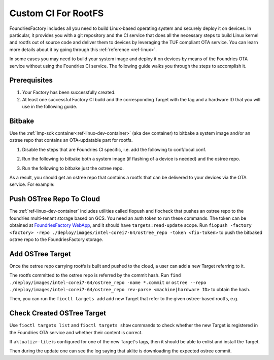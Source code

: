 .. _ug-custom-ci-for-rootfs:

Custom CI For RootFS
====================
FoundriesFactory includes all you need to build Linux-based operating system and securely deploy it on devices.
In particular, it provides you with a git repository and the CI service that does all the necessary steps
to build Linux kernel and rootfs out of source code and deliver them to devices by leveraging the TUF compliant OTA service.
You can learn more details about it by going through this :ref:`reference <ref-linux>`.

In some cases you may need to build your system image and deploy it on devices by means of the Foundries OTA service without using the Foundries CI service.
The following guide walks you through the steps to accomplish it.

Prerequisites
-------------
1. Your Factory has been successfully created.

2. At least one successful Factory CI build and the corresponding Target with the tag and a hardware ID that you will use in the following guide.

Bitbake
-------
Use the :ref:`lmp-sdk container<ref-linux-dev-container>` (aka dev container) to bitbake a system image and/or an ostree repo that contains an OTA-updatable part for rootfs.

1. Disable the steps that are Foundries CI specific, i.e. add the following to conf/local.conf.

.. prompt:: text

    IMAGE_FSTYPES:remove = "ostreepush garagesign garagecheck"

2. Run the following to bitbake both a system image (if flashing of a device is needed) and the ostree repo.

.. prompt:: text

    bitbake lmp-factory-image

3. Run the following to bitbake just the ostree repo.

.. prompt:: text

    bitbake lmp-factory-image -c do_image_ostreecommit


As a result, you should get an ostree repo that contains a rootfs that can be delivered to your devices via the OTA service. For example:

.. prompt:: text

    ./deploy/images/intel-corei7-64/ostree_repo


Push OSTree Repo To Cloud
-------------------------
The :ref:`ref-linux-dev-container` includes utilities called fiopush and fiocheck that pushes an ostree repo to the foundries multi-tenant storage based on GCS.
You need an auth token to run these commands.
The token can be obtained at `FoundriesFactory WebApp`_, and it should have ``targets:read-update`` scope.
Run ``fiopush -factory <factory> -repo ./deploy/images/intel-corei7-64/ostree_repo -token <fio-token>`` to push the bitbaked ostree repo to the FoundriesFactory storage.


Add OSTree Target
-----------------
Once the ostree repo carrying rootfs is built and pushed to the cloud, a user can add a new Target referring to it.

The rootfs committed to the ostree repo is referred by the commit hash.
Run ``find ./deploy/images/intel-corei7-64/ostree_repo -name *.commit`` or ``ostree --repo ./deploy/images/intel-corei7-64/ostree_repo rev-parse <machine|hardware ID>``
to obtain the hash.

Then, you can run the ``fioctl targets add`` add new Target that refer to the given ostree-based rootfs, e.g.

.. prompt:: text

    fioctl targets add --type ostree --tags master,devel --src-tag master intel-corei7-64 094a6d77b7053f2fec1e5e4ccd83c38cb89174f644303c6bb09693648be98912

Check Created OSTree Target
---------------------------
Use ``fioctl targets list`` and ``fioctl targets show`` commands to check whether the new Target is registered in the Foundries OTA service
and whether their content is correct.

If ``aktualizr-lite`` is configured for one of the new Target's tags, then it should be able to enlist and install the Target.

.. prompt:: text

    aktualizr-lite list
    ...
    info: 1589	sha256:094a6d77b7053f2fec1e5e4ccd83c38cb89174f644303c6bb09693648be98912

Then during the update one can see the log saying that aklite is downloading the expected ostree commit.

.. prompt:: text

    info: Fetching ostree commit 094a6d77b7053f2fec1e5e4ccd83c38cb89174f644303c6bb09693648be98912 from https://storage.googleapis.com/ota-lite-ostree-eu/094a6d77b7053f2fec1e5e4ccd83c38cb89174f644303c6bb09693648be98912
    ...
    aktualizr-lite status
    info: Active image is: 1589	sha256:00b2ad4a1dd7fe1e856a6d607ed492c354a423be22a44bad644092bb275e12fa


.. _FoundriesFactory WebApp:
    https://app.foundries.io/settings/tokens/